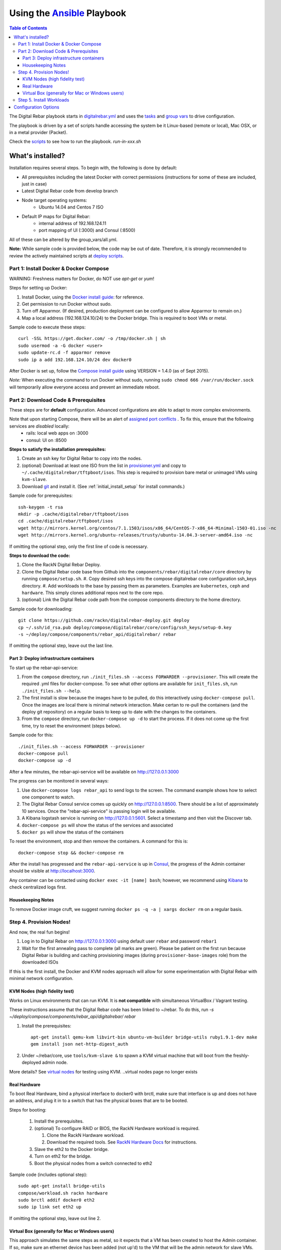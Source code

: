 Using the `Ansible <http://ansible.com>`_ Playbook
##################################################

.. contents:: Table of Contents
  :depth: 6

The Digital Rebar playbook starts in `digitalrebar.yml <https://github.com/rackn/digitalrebar-deploy/digitalrebar.yml>`_ and uses the `tasks <https://github.com/rackn/digitalrebar-deploy/tasks>`_ and `group vars <https://github.com/rackn/digitalrebar-deploy/group_vars>`_ to drive configuration.

The playbook is driven by a set of scripts handle accessing the system be it Linux-based (remote or local), Mac OSX, or in a metal provider (Packet).

Check the `scripts <https://github.com/rackn/digitalrebar-deploy>`_ to see how to run the playbook.  *run-in-xxx.sh*

What's installed?
"""""""""""""""""
Installation requires several steps. To begin with, the following is done by default:

* All prerequisites including the latest Docker with correct permissions (instructions for some of these are included, just in case)
* Latest Digital Rebar code from develop branch
* Node target operating systems:
    * Ubuntu 14.04 and Centos 7 ISO
* Default IP maps for Digital Rebar:
    * internal address of 192.168.124.11
    * port mapping of UI (:3000) and Consul (:8500)

All of these can be altered by the group_vars/all.yml.

**Note:** While sample code is provided below, the code may be out of date. Therefore, it is strongly recommended to review the actively maintained scripts at `deploy scripts <https://github.com/rackn/digitalrebar-deploy>`_.

Part 1: Install Docker & Docker Compose
~~~~~~~~~~~~~~~~~~~~~~~~~~~~~~~~~~~~~~~

WARNING: Freshness matters for Docker, do NOT use *apt-get* or *yum*!

Steps for setting up Docker:

#. Install Docker, using the `Docker install guide <http://docs.docker.io/en/latest/installation/>`_: for reference.
#. Get permission to run Docker without sudo.
#. Turn off Apparmor. (If desired, production deployment can be configured to allow Apparmor to remain on.)
#. Map a local address (192.168.124.10/24) to the Docker bridge. This is required to boot VMs or metal.

Sample code to execute these steps::

  curl -SSL https://get.docker.com/ -o /tmp/docker.sh | sh
  sudo usermod -a -G docker <user>
  sudo update-rc.d -f apparmor remove
  sudo ip a add 192.168.124.10/24 dev docker0

After Docker is set up, follow the `Compose install guide <https://docs.docker.com/compose/install/>`_ using VERSION = 1.4.0 (as of Sept 2015).

*Note:* When executing the command to run Docker without sudo, running ``sudo chmod 666 /var/run/docker.sock`` will temporarily allow everyone access and prevent an immediate reboot.

Part 2: Download Code & Prerequisites
~~~~~~~~~~~~~~~~~~~~~~~~~~~~~~~~~~~
These steps are for **default** configuration.  Advanced configurations are able to adapt to more complex environments.

Note that upon starting Compose, there will be an alert of `assigned port conflicts <docker-compose-common.yml>`_ . To fix this, ensure that the following services are *disabled* locally:
   * rails: local web apps on :3000
   * consul: UI on :8500

**Steps to satisfy the installation prerequisites:**

#. Create an ssh key for Digital Rebar to copy into the nodes.
#. (optional) Download at least one ISO from the list in `provisioner.yml <https://github.com/digitalrebar/core/blob/develop/barclamps/provisioner.yml#L135>`_ and copy to ``~/.cache/digitalrebar/tftpboot/isos``.  This step is required to provision bare metal or unimaged VMs using ``kvm-slave``.
#. Download `git <https://git-scm.com/>`_ and install it. (See :ref:`initial_install_setup` for install commands.)

Sample code for prerequisites::

  ssh-keygen -t rsa
  mkdir -p .cache/digitalrebar/tftpboot/isos
  cd .cache/digitalrebar/tftpboot/isos
  wget http://mirrors.kernel.org/centos/7.1.1503/isos/x86_64/CentOS-7-x86_64-Minimal-1503-01.iso -nc
  wget http://mirrors.kernel.org/ubuntu-releases/trusty/ubuntu-14.04.3-server-amd64.iso -nc

If omitting the optional step, only the first line of code is necessary.

**Steps to download the code:**

#. Clone the RackN Digital Rebar Deploy.
#. Clone the Digital Rebar code base from Github into the ``components/rebar/digitalrebar/core`` directory by running ``compose/setup.sh``.
   #. Copy desired ssh keys into the compose digitalrebar core configuration ssh_keys directory.
   #. Add workloads to the base by passing them as parameters.  Examples are ``kubernetes``, ``ceph`` and ``hardware``.  This simply clones additional repos next to the core repo.
#. (optional) Link the Digital Rebar code path from the compose components directory to the home directory.

Sample code for downloading::

  git clone https://github.com/rackn/digitalrebar-deploy.git deploy
  cp ~/.ssh/id_rsa.pub deploy/compose/digitalrebar/core/config/ssh_keys/setup-0.key
  -s ~/deploy/compose/components/rebar_api/digitalrebar/ rebar

If omitting the optional step, leave out the last line.

Part 3: Deploy infrastructure containers
----------------------------------------
To start up the rebar-api-service:

#. From the ``compose`` directory, run ``./init_files.sh --access FORWARDER --provisioner``.  This will create the required .yml files for docker-compose.  To see what other options are available for ``init_files.sh``, run ``./init_files.sh --help``.
#. The first install is slow because the images have to be pulled, do this interactively using ``docker-compose pull``.  Once the images are local there is minimal network interaction.  Make certan to re-pull the containers (and the deploy git repository) on a regular basis to keep up to date with the changes to the containers.
#. From the ``compose`` directory, run ``docker-compose up -d`` to start the process.  If it does not come up the first time, try to reset the environment (steps below).

Sample code for this::

  ./init_files.sh --access FORWARDER --provisioner
  docker-compose pull
  docker-compose up -d

After a few minutes, the rebar-api-service will be available on http://127.0.0.1:3000

The progress can be monitored in several ways:

#. Use ``docker-compose logs rebar_api`` to send logs to the screen.  The command example shows how to select one component to watch.
#. The Digital Rebar Consul service comes up quickly on http://127.0.0.1:8500.  There should be a list of approximately 10 services. Once the "rebar-api-service" is passing login will be available.
#. A Kibana logstash service is running on http://127.0.0.1:5601.  Select a timestamp and then visit the Discover tab.
#. ``docker-compose ps`` will show the status of the services and associated
#. ``docker ps`` will show the status of the containers

To reset the environment, stop and then remove the containers. A command for this is::

  docker-compose stop && docker-compose rm

After the install has progressed and the ``rebar-api-service`` is up in `Consul <http://127.0.0.1:8500>`_, the progress of the Admin container should be visible at http://localhost:3000.

Any container can be contacted using ``docker exec -it [name] bash``; however, we recommend using `Kibana <http://127.0.0.1:5601>`_ to check centralized logs first.

Housekeeping Notes
------------------

To remove Docker image cruft, we suggest running ``docker ps -q -a | xargs docker rm`` on a regular basis.

Step 4. Provision Nodes!
~~~~~~~~~~~~~~~~~~~~~~~~

And now, the real fun begins!

#. Log in to Digital Rebar on http://127.0.0.1:3000 using default user ``rebar`` and password ``rebar1``
#. Wait for the first annealing pass to complete (all marks are green).  Please be patient on the first run because Digital Rebar is building and caching provisioning images (during ``provisioner-base-images`` role) from the downloaded ISOs

If this is the first install, the Docker and KVM nodes approach will allow for some experimentation with Digital Rebar with minimal network configuration.


KVM Nodes (high fidelity test)
------------------------------

Works on Linux environments that can run KVM.  It is **not compatible** with simultaneous VirtualBox / Vagrant testing.

These instructions assume that the Digital Rebar code has been linked to ~/rebar. To do this, run `-s ~/deploy/compose/components/rebar_api/digitalrebar/ rebar`

#. Install the prerequisites::

     apt-get install qemu-kvm libvirt-bin ubuntu-vm-builder bridge-utils ruby1.9.1-dev make
     gem install json net-http-digest_auth

#. Under ~/rebar/core, use ``tools/kvm-slave &`` to spawn a KVM virtual machine that will boot from the freshly-deployed admin node.

More details? See `virtual nodes <development/advanced-install/kvm-slaves.rst>`_ for testing using KVM.
..virtual nodes page no longer exists

Real Hardware
-------------

To boot Real Hardware, bind a physical interface to docker0 with brctl,
make sure that interface is up and does not have an address, and plug it
in to a switch that has the physical boxes that are to be booted.

Steps for booting:

  #. Install the prerequisites.
  #. (optional) To configure RAID or BIOS, the RackN Hardware workload is required.

     #. Clone the RackN Hardware workload.
     #. Download the required tools.  See `RackN Hardware Docs <https://github.com/rackn/hardware/blob/master/doc/README.md>`_ for instructions.
  #. Slave the eth2 to the Docker bridge.
  #. Turn on eth2 for the bridge.
  #. Boot the physical nodes from a switch connected to eth2

Sample code (includes optional step)::

  sudo apt-get install bridge-utils
  compose/workload.sh rackn hardware
  sudo brctl addif docker0 eth2
  sudo ip link set eth2 up

If omitting the optional step, leave out line 2.

Virtual Box (generally for Mac or Windows users)
------------------------------------------------

This approach simulates the same steps as metal, so it expects that a VM has been
created to host the Admin container.  If so, make sure an ethernet device has been
added (not up'd) to the VM that will be the admin network for slave VMs. Also,
if using vmware, E1000 Nics will be required and make sure the
network settings are set to "Allow" promiscuous mode.

If the development environment is running in VMs, the steps for this are as follows:

#. Make sure that the Admin VM has an extra eth port connected to a dedicated host only bridge (let's assume eth2)
#. Slave the eth2 to the Docker bridge.
#. Turn on eth2 for the bridge.
#. Create a VM with eth0
   #. It should be attached to the dedicated host only bridge
   #. Make sure it is able to network boot
#. Boot the VM.
   #. It should PXE boot.
   #. The VM should register and automatically progress in the system deployment.
   #. If there are issues, review the ``/var/log/install.log`` for details.

Sample code for this::

  sudo brctl addif docker0 eth2
  sudo ip link set eth2 up

Step 5. Install Workloads
~~~~~~~~~~~~~~~~~~~~~~~~~

From the Digital Rebar UI, use one of the Deployment Wizards to select roles to install on available nodes.  Once roles have been selected for nodes, the deployment must be "committed."


Configuration Options
"""""""""""""""""""""

The following options are available to be modified in the `group_vars/all.yml <https://github.com/rackn/digitalrebar-deploy/group_vars/all.yml>`_ file.  The file contains documentation for each variable, but additional detail is specified in the table below.

+---------------+----------+-----------+---------+
| *Key*         | *Values* | *Default* | *Notes* |
+---------------+----------+-----------+---------+
| dr_services   |          |           |         |
|               |          | jj        | jj      |
+---------------+----------+-----------+---------+
| dr_workload   | jj       | jj        |         |
+---------------+----------+-----------+---------+
